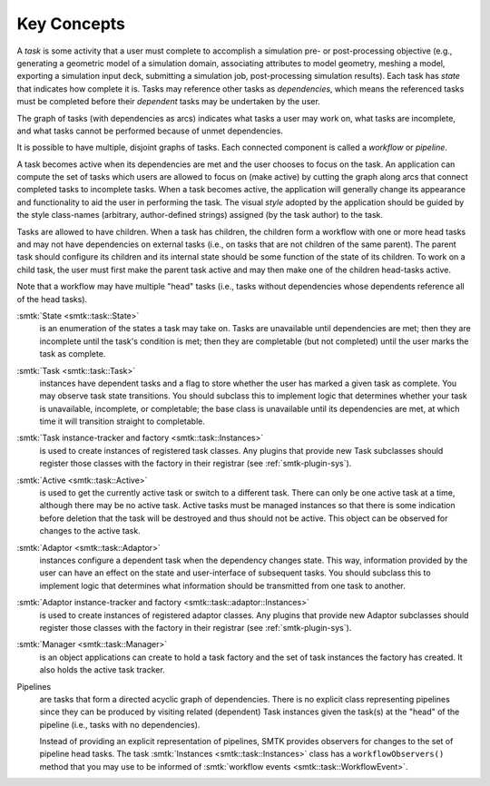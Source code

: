 Key Concepts
============

A *task* is some activity that a user must complete to accomplish
a simulation pre- or post-processing objective (e.g., generating
a geometric model of a simulation domain, associating attributes
to model geometry, meshing a model, exporting a simulation input
deck, submitting a simulation job, post-processing simulation results).
Each task has *state* that indicates how complete it is.
Tasks may reference other tasks as *dependencies*,
which means the referenced tasks must be completed before
their *dependent* tasks may be undertaken by the user.

The graph of tasks (with dependencies as arcs) indicates what tasks a user may
work on, what tasks are incomplete, and what tasks cannot be performed because of
unmet dependencies.

.. findfigure:: task-terminology.*
   :align: center
   :width: 90%

It is possible to have multiple, disjoint graphs of tasks.
Each connected component is called a *workflow* or *pipeline*.

A task becomes active when its dependencies are met and the user
chooses to focus on the task.
An application can compute the set of tasks which users
are allowed to focus on (make active) by cutting the graph along arcs
that connect completed tasks to incomplete tasks.
When a task becomes active, the application will generally change
its appearance and functionality to aid the user in performing
the task. The visual *style* adopted by the application should be
guided by the style class-names (arbitrary, author-defined strings)
assigned (by the task author) to the task.

Tasks are allowed to have children.
When a task has children, the children form a workflow with one or more
head tasks and may not have dependencies on external tasks (i.e., on
tasks that are not children of the same parent).
The parent task should configure its children and its internal state
should be some function of the state of its children.
To work on a child task, the user must first make the parent task
active and may then make one of the children head-tasks active.

Note that a workflow may have multiple "head" tasks (i.e., tasks without
dependencies whose dependents reference all of the head tasks).

:smtk:`State <smtk::task::State>`
  is an enumeration of the states a task may take on.
  Tasks are unavailable until dependencies are met; then they are
  incomplete until the task's condition is met; then they are
  completable (but not completed) until the user marks the task
  as complete.

:smtk:`Task <smtk::task::Task>`
  instances have dependent tasks and a flag to store whether the user has
  marked a given task as complete.
  You may observe task state transitions.
  You should subclass this to implement logic that determines whether
  your task is unavailable, incomplete, or completable; the base class
  is unavailable until its dependencies are met, at which time it
  will transition straight to completable.

:smtk:`Task instance-tracker and factory <smtk::task::Instances>`
  is used to create instances of registered task classes.
  Any plugins that provide new Task subclasses should
  register those classes with the factory in their registrar
  (see :ref:`smtk-plugin-sys`).

:smtk:`Active <smtk::task::Active>`
  is used to get the currently active task or switch to a different task.
  There can only be one active task at a time, although there may be
  no active task.
  Active tasks must be managed instances so that there is some
  indication before deletion that the task will be destroyed and
  thus should not be active.
  This object can be observed for changes to the active task.

:smtk:`Adaptor <smtk::task::Adaptor>`
  instances configure a dependent task when the dependency
  changes state. This way, information provided by the user
  can have an effect on the state and user-interface of
  subsequent tasks.
  You should subclass this to implement logic that determines what
  information should be transmitted from one task to another.

:smtk:`Adaptor instance-tracker and factory <smtk::task::adaptor::Instances>`
  is used to create instances of registered adaptor classes.
  Any plugins that provide new Adaptor subclasses should
  register those classes with the factory in their registrar
  (see :ref:`smtk-plugin-sys`).

:smtk:`Manager <smtk::task::Manager>`
  is an object applications can create to hold a task factory and
  the set of task instances the factory has created.
  It also holds the active task tracker.

Pipelines
  are tasks that form a directed acyclic graph of dependencies.
  There is no explicit class representing pipelines since they
  can be produced by visiting related (dependent) Task instances given
  the task(s) at the "head" of the pipeline (i.e., tasks with no
  dependencies).

  Instead of providing an explicit representation of pipelines,
  SMTK provides observers for changes to the set of pipeline head tasks.
  The task :smtk:`Instances <smtk::task::Instances>` class has
  a ``workflowObservers()`` method that you may use to be informed
  of :smtk:`workflow events <smtk::task::WorkflowEvent>`.
